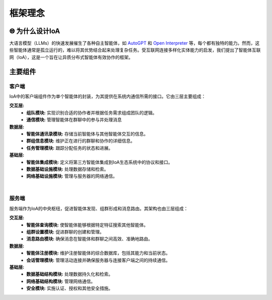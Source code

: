 框架理念
########################################

.. _`AutoGPT`: https://github.com/Significant-Gravitas/AutoGPT
.. _`Open Interpreter`: https://github.com/OpenInterpreter/open-interpreter

🌐 为什么设计IoA
=======================

大语言模型（LLMs）的快速发展催生了各种自主智能体，如 `AutoGPT`_ 和 `Open Interpreter`_ 等，每个都有独特的能力。然而，这些智能体通常是孤立运行的，难以将其优势结合起来处理复杂任务。受互联网连接多样化实体能力的启发，我们提出了智能体互联网（IoA），这是一个旨在让异质分布式智能体有效协作的框架。

主要组件
==============

.. figure:: ../_static/layers.png
   :align: center
   :alt: A peek at IoA's layered architecture

客户端
------
IoA中的客户端组件作为单个智能体的封装，为其提供在系统内通信所需的接口。它由三层主要组成：

**交互层:**
    * **组队模块:** 实现识别合适的协作者并根据任务需求组成团队的逻辑。
    * **通信模块:** 管理智能体在群聊中的参与并处理消息
**数据层:**
    * **智能体通讯录模块:** 存储当前智能体与其他智能体交互的信息。
    * **群组信息模块:** 维护正在进行的群聊和协作的详细信息。
    * **任务管理模块:** 跟踪分配任务的状态和进展。
**基础层:**
    * **智能体集成模块:** 定义将第三方智能体集成到IoA生态系统中的协议和接口。
    * **数据基础设施模块:** 处理数据存储和检索。
    * **网络基础设施模块:** 管理与服务器的网络通信。

|

服务端
------
服务端作为IoA的中央枢纽，促进智能体发现、组群形成和消息路由。其架构也由三层组成：

**交互层:**
    * **智能体查询模块:** 使智能体能够根据特定特征搜索其他智能体。
    * **组群设置模块:** 促进群聊的创建和管理。
    * **消息路由模块:** 确保消息在智能体和群聊之间高效、准确地路由。

**数据层:**
    * **智能体注册模块:** 维护注册智能体的综合数据库，包括其能力和当前状态。
    * **会话管理模块:** 管理活动连接并确保服务器与连接客户端之间的持续通信。

**基础层:**
    * **数据基础结构模块:** 处理数据持久化和检索。
    * **网络基础结构模块:** 管理网络通信。
    * **安全模块:**  实施认证、授权和其他安全措施。